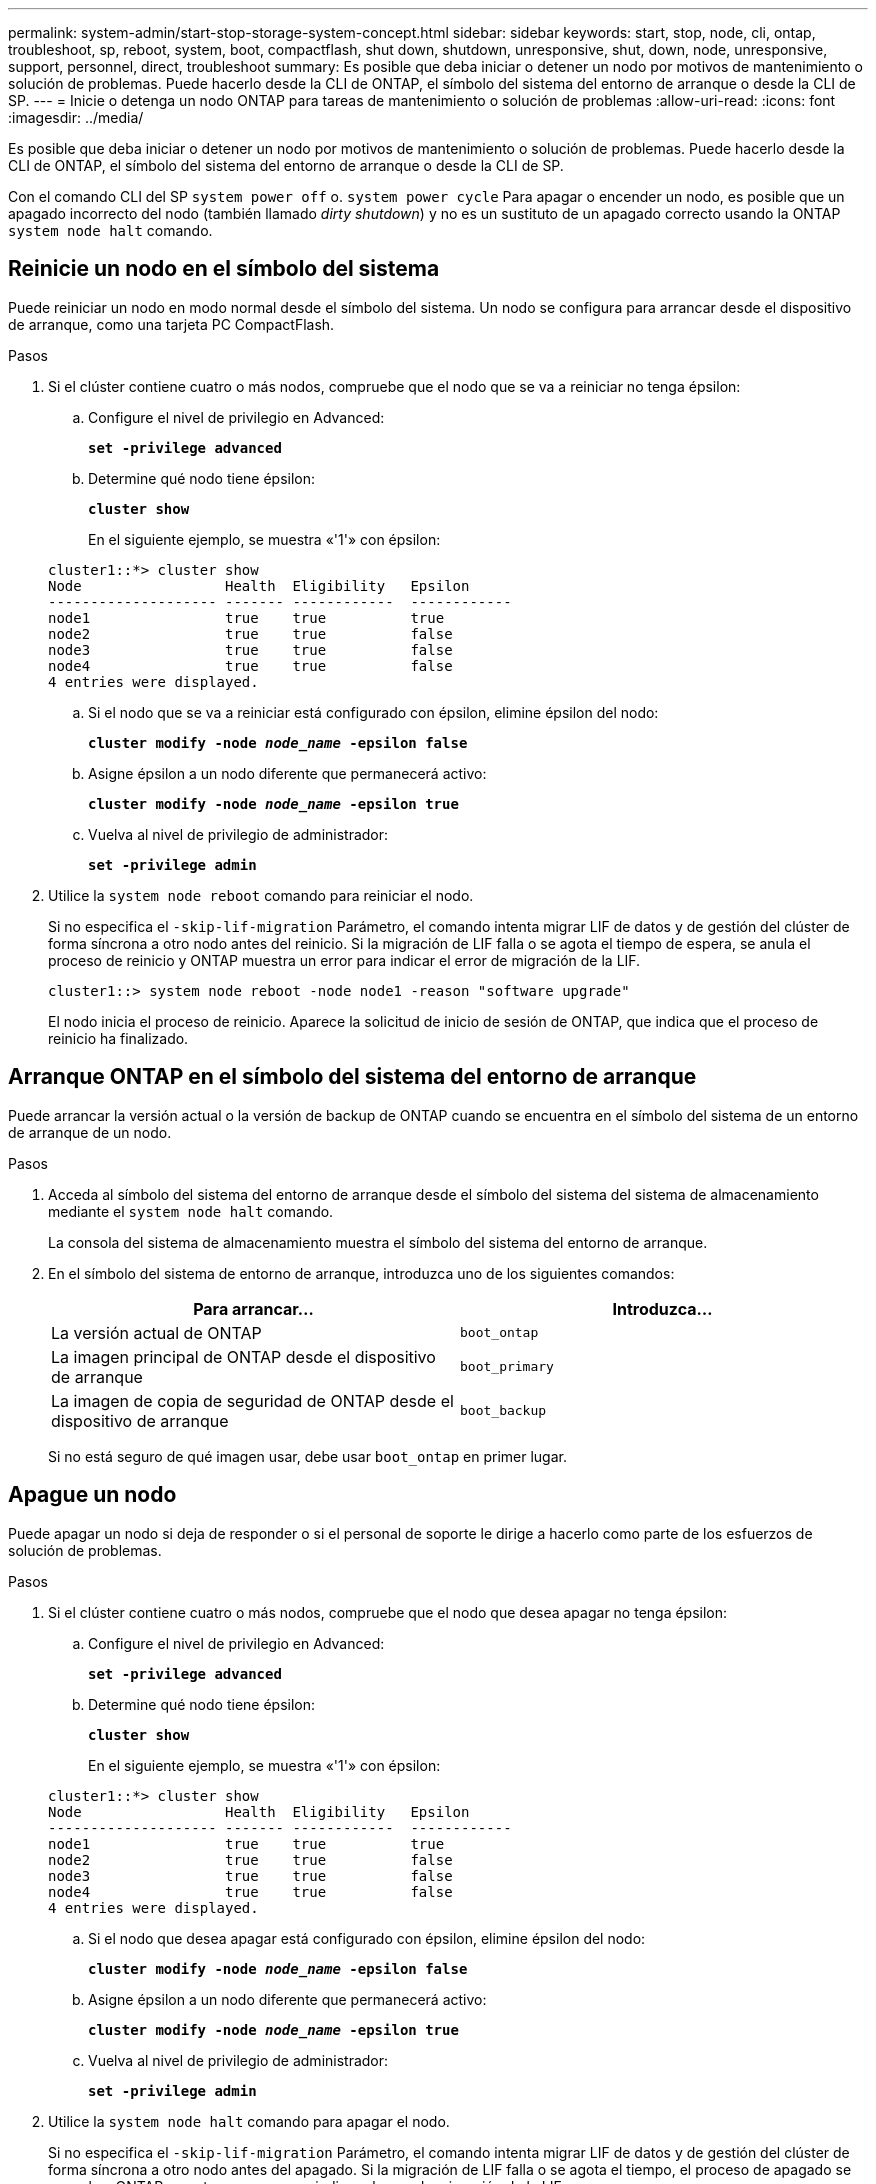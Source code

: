 ---
permalink: system-admin/start-stop-storage-system-concept.html 
sidebar: sidebar 
keywords: start, stop, node, cli, ontap, troubleshoot, sp, reboot, system, boot, compactflash, shut down, shutdown,  unresponsive, shut, down, node, unresponsive, support, personnel, direct, troubleshoot 
summary: Es posible que deba iniciar o detener un nodo por motivos de mantenimiento o solución de problemas. Puede hacerlo desde la CLI de ONTAP, el símbolo del sistema del entorno de arranque o desde la CLI de SP. 
---
= Inicie o detenga un nodo ONTAP para tareas de mantenimiento o solución de problemas
:allow-uri-read: 
:icons: font
:imagesdir: ../media/


[role="lead"]
Es posible que deba iniciar o detener un nodo por motivos de mantenimiento o solución de problemas. Puede hacerlo desde la CLI de ONTAP, el símbolo del sistema del entorno de arranque o desde la CLI de SP.

Con el comando CLI del SP `system power off` o. `system power cycle` Para apagar o encender un nodo, es posible que un apagado incorrecto del nodo (también llamado _dirty shutdown_) y no es un sustituto de un apagado correcto usando la ONTAP `system node halt` comando.



== Reinicie un nodo en el símbolo del sistema

Puede reiniciar un nodo en modo normal desde el símbolo del sistema. Un nodo se configura para arrancar desde el dispositivo de arranque, como una tarjeta PC CompactFlash.

.Pasos
. Si el clúster contiene cuatro o más nodos, compruebe que el nodo que se va a reiniciar no tenga épsilon:
+
.. Configure el nivel de privilegio en Advanced:
+
`*set -privilege advanced*`

.. Determine qué nodo tiene épsilon:
+
`*cluster show*`

+
En el siguiente ejemplo, se muestra «'1'» con épsilon:

+
[listing]
----
cluster1::*> cluster show
Node                 Health  Eligibility   Epsilon
-------------------- ------- ------------  ------------
node1                true    true          true
node2                true    true          false
node3                true    true          false
node4                true    true          false
4 entries were displayed.
----
.. Si el nodo que se va a reiniciar está configurado con épsilon, elimine épsilon del nodo:
+
`*cluster modify -node _node_name_ -epsilon false*`

.. Asigne épsilon a un nodo diferente que permanecerá activo:
+
`*cluster modify -node _node_name_ -epsilon true*`

.. Vuelva al nivel de privilegio de administrador:
+
`*set -privilege admin*`



. Utilice la `system node reboot` comando para reiniciar el nodo.
+
Si no especifica el `-skip-lif-migration` Parámetro, el comando intenta migrar LIF de datos y de gestión del clúster de forma síncrona a otro nodo antes del reinicio. Si la migración de LIF falla o se agota el tiempo de espera, se anula el proceso de reinicio y ONTAP muestra un error para indicar el error de migración de la LIF.

+
[listing]
----
cluster1::> system node reboot -node node1 -reason "software upgrade"
----
+
El nodo inicia el proceso de reinicio. Aparece la solicitud de inicio de sesión de ONTAP, que indica que el proceso de reinicio ha finalizado.





== Arranque ONTAP en el símbolo del sistema del entorno de arranque

Puede arrancar la versión actual o la versión de backup de ONTAP cuando se encuentra en el símbolo del sistema de un entorno de arranque de un nodo.

.Pasos
. Acceda al símbolo del sistema del entorno de arranque desde el símbolo del sistema del sistema de almacenamiento mediante el `system node halt` comando.
+
La consola del sistema de almacenamiento muestra el símbolo del sistema del entorno de arranque.

. En el símbolo del sistema de entorno de arranque, introduzca uno de los siguientes comandos:
+
|===
| Para arrancar... | Introduzca... 


 a| 
La versión actual de ONTAP
 a| 
`boot_ontap`



 a| 
La imagen principal de ONTAP desde el dispositivo de arranque
 a| 
`boot_primary`



 a| 
La imagen de copia de seguridad de ONTAP desde el dispositivo de arranque
 a| 
`boot_backup`

|===
+
Si no está seguro de qué imagen usar, debe usar `boot_ontap` en primer lugar.





== Apague un nodo

Puede apagar un nodo si deja de responder o si el personal de soporte le dirige a hacerlo como parte de los esfuerzos de solución de problemas.

.Pasos
. Si el clúster contiene cuatro o más nodos, compruebe que el nodo que desea apagar no tenga épsilon:
+
.. Configure el nivel de privilegio en Advanced:
+
`*set -privilege advanced*`

.. Determine qué nodo tiene épsilon:
+
`*cluster show*`

+
En el siguiente ejemplo, se muestra «'1'» con épsilon:

+
[listing]
----
cluster1::*> cluster show
Node                 Health  Eligibility   Epsilon
-------------------- ------- ------------  ------------
node1                true    true          true
node2                true    true          false
node3                true    true          false
node4                true    true          false
4 entries were displayed.
----
.. Si el nodo que desea apagar está configurado con épsilon, elimine épsilon del nodo:
+
`*cluster modify -node _node_name_ -epsilon false*`

.. Asigne épsilon a un nodo diferente que permanecerá activo:
+
`*cluster modify -node _node_name_ -epsilon true*`

.. Vuelva al nivel de privilegio de administrador:
+
`*set -privilege admin*`



. Utilice la `system node halt` comando para apagar el nodo.
+
Si no especifica el `-skip-lif-migration` Parámetro, el comando intenta migrar LIF de datos y de gestión del clúster de forma síncrona a otro nodo antes del apagado. Si la migración de LIF falla o se agota el tiempo, el proceso de apagado se cancela y ONTAP muestra un error para indicar el error de migración de la LIF.

+
Puede activar manualmente un volcado de memoria con el apagado mediante ambos `-dump` parámetro.

+
En el siguiente ejemplo se apaga el nodo llamado «'1'» para realizar tareas de mantenimiento del hardware:

+
[listing]
----
cluster1::> system node halt -node node1 -reason 'hardware maintenance'
----

